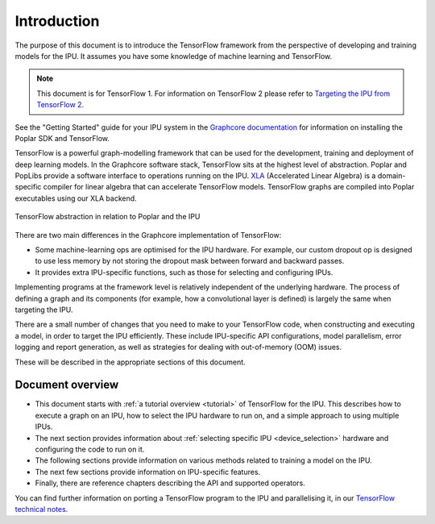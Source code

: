 Introduction
------------

The purpose of this document is to introduce the TensorFlow framework from the
perspective of developing and training models for the IPU. It assumes you have
some knowledge of machine learning and TensorFlow.

.. note:: This document is for TensorFlow 1. For information on TensorFlow 2
          please refer to `Targeting the IPU from TensorFlow 2
          <https://docs.graphcore.ai/projects/tensorflow-user-guide/>`_.

See the "Getting Started" guide for your IPU system in the
`Graphcore documentation <https://docs.graphcore.ai>`_
for information on installing the Poplar SDK and TensorFlow.

TensorFlow is a powerful graph-modelling framework that can be used for the
development, training and deployment of deep learning models. In the Graphcore
software stack, TensorFlow sits at the highest level of abstraction. Poplar
and PopLibs provide a software interface to operations running on the IPU.
`XLA <https://www.tensorflow.org/xla>`_ (Accelerated Linear Algebra) is a
domain-specific compiler for linear algebra that can accelerate TensorFlow models.
TensorFlow graphs are compiled into Poplar executables using our XLA backend.

.. figure:: figures/Tensorflow_Poplar.png
    :width: 100%
    :alt: TensorFlow abstraction
    :align: center

    TensorFlow abstraction in relation to Poplar and the IPU

There are two main differences in the Graphcore implementation of TensorFlow:

* Some machine-learning ops are optimised for the IPU
  hardware. For example, our custom dropout op is designed to use less memory
  by not storing the dropout mask between forward and backward passes.
* It provides extra IPU-specific functions, such as those for selecting and
  configuring IPUs.

Implementing programs at the framework level is relatively independent of
the underlying hardware. The process of defining a graph and
its components (for example, how a convolutional layer is defined) is largely the
same when targeting the IPU.

There are a small number of changes that you need to make to your TensorFlow
code, when constructing and executing a model, in order to target the IPU
efficiently. These include IPU-specific API configurations, model parallelism,
error logging and report generation, as well as strategies for dealing with
out-of-memory (OOM) issues.

These will be described in the appropriate sections of this document.

Document overview
~~~~~~~~~~~~~~~~~

* This document starts with :ref:`a tutorial overview <tutorial>` of TensorFlow
  for the IPU. This describes how to execute a graph on an IPU, how to select
  the IPU hardware to run on, and a simple approach to using multiple IPUs.
* The next section provides information about :ref:`selecting specific IPU
  <device_selection>` hardware and configuring the code to run on it.
* The following sections provide information on various methods related to
  training a model on the IPU.
* The next few sections provide information on IPU-specific features.
* Finally, there are reference chapters describing the API and supported operators.

You can find further information on porting a TensorFlow program to the IPU and
parallelising it, in our `TensorFlow technical notes
<https://docs.graphcore.ai/en/latest/#tensorflow>`_.
